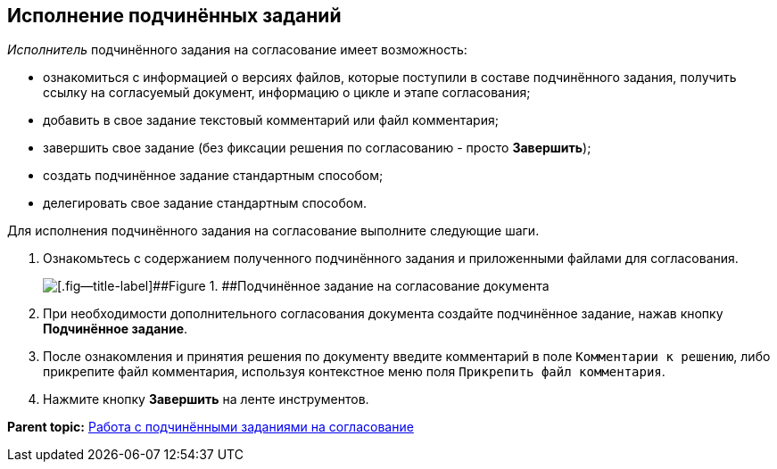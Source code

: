 [[ariaid-title1]]
== Исполнение подчинённых заданий

[.dfn .term]_Исполнитель_ подчинённого задания на согласование имеет возможность:

* ознакомиться с информацией о версиях файлов, которые поступили в составе подчинённого задания, получить ссылку на согласуемый документ, информацию о цикле и этапе согласования;
* добавить в свое задание текстовый комментарий или файл комментария;
* завершить свое задание (без фиксации решения по согласованию - просто *Завершить*);
* создать подчинённое задание стандартным способом;
* делегировать свое задание стандартным способом.

Для исполнения подчинённого задания на согласование выполните следующие шаги.

. [.ph .cmd]#Ознакомьтесь с содержанием полученного подчинённого задания и приложенными файлами для согласования.#
+
image::images/ApproveSlave_0.png[[.fig--title-label]##Figure 1. ##Подчинённое задание на согласование документа]
. [.ph .cmd]#При необходимости дополнительного согласования документа создайте подчинённое задание, нажав кнопку [.ph .uicontrol]*Подчинённое задание*.#
. [.ph .cmd]#После ознакомления и принятия решения по документу введите комментарий в поле [.kbd .ph .userinput]`Комментарии к решению`, либо прикрепите файл комментария, используя контекстное меню поля [.kbd .ph .userinput]`Прикрепить файл комментария`.#
. [.ph .cmd]#Нажмите кнопку [.ph .uicontrol]*Завершить* на ленте инструментов.#

*Parent topic:* xref:../pages/ApprovingCreateSlave.adoc[Работа с подчинёнными заданиями на согласование]
